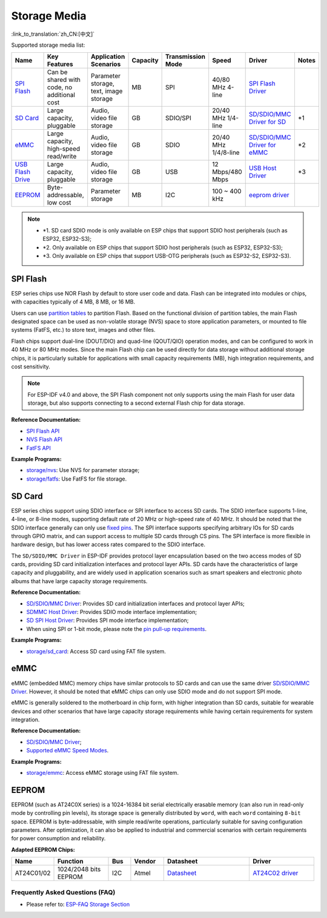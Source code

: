Storage Media
==================
:link_to_translation:`zh_CN:[中文]`

Supported storage media list:

.. list-table:: 
   :header-rows: 1
   :widths: 20 15 15 7 10 12 25 8

   * - Name
     - Key Features
     - Application Scenarios
     - Capacity
     - Transmission Mode
     - Speed
     - Driver
     - Notes
   * - `SPI Flash <https://docs.espressif.com/projects/esp-idf/en/latest/esp32/api-reference/storage/spi_flash.html>`_
     - Can be shared with code, no additional cost
     - Parameter storage, text, image storage
     - MB
     - SPI
     - 40/80 MHz 4-line
     - `SPI Flash Driver <https://github.com/espressif/esp-idf/tree/master/components/spi_flash>`_
     - 
   * - `SD Card <https://docs.espressif.com/projects/esp-idf/en/latest/esp32/api-reference/storage/sdmmc.html>`_
     - Large capacity, pluggable
     - Audio, video file storage
     - GB
     - SDIO/SPI
     - 20/40 MHz 1/4-line
     - `SD/SDIO/MMC Driver for SD <https://github.com/espressif/esp-idf/tree/master/components/sdmmc>`_
     - \*1
   * - `eMMC <https://docs.espressif.com/projects/esp-idf/en/latest/esp32/api-reference/storage/sdmmc.html>`_
     - Large capacity, high-speed read/write
     - Audio, video file storage
     - GB
     - SDIO
     - 20/40 MHz 1/4/8-line
     - `SD/SDIO/MMC Driver for eMMC <https://github.com/espressif/esp-idf/tree/master/components/sdmmc>`_
     - \*2
   * - `USB Flash Drive <https://components.espressif.com/components/espressif/usb_host_msc>`_
     - Large capacity, pluggable
     - Audio, video file storage
     - GB
     - USB
     - 12 Mbps/480 Mbps
     - `USB Host Driver <https://github.com/espressif/esp-usb/tree/master/host/class/msc/usb_host_msc>`_
     - \*3
   * - `EEPROM <https://components.espressif.com/components/espressif/at24c02>`_
     - Byte-addressable, low cost
     - Parameter storage
     - MB
     - I2C
     - 100 ~ 400 kHz
     - `eeprom driver <storage/eeprom>`_
     - 

.. Note::

    * \*1. SD card SDIO mode is only available on ESP chips that support SDIO host peripherals (such as ESP32, ESP32-S3);
    * \*2. Only available on ESP chips that support SDIO host peripherals (such as ESP32, ESP32-S3);
    * \*3. Only available on ESP chips that support USB-OTG peripherals (such as ESP32-S2, ESP32-S3).

SPI Flash
------------

ESP series chips use NOR Flash by default to store user code and data. Flash can be integrated into modules or chips, with capacities typically of 4 MB, 8 MB, or 16 MB.

Users can use `partition tables <https://docs.espressif.com/projects/esp-idf/en/latest/esp32/api-guides/partition-tables.html>`_ to partition Flash. Based on the functional division of partition tables, the main Flash designated space can be used as non-volatile storage (NVS) space to store application parameters, or mounted to file systems (FatFS, etc.) to store text, images and other files.

Flash chips support dual-line (DOUT/DIO) and quad-line (QOUT/QIO) operation modes, and can be configured to work in 40 MHz or 80 MHz modes. Since the main Flash chip can be used directly for data storage without additional storage chips, it is particularly suitable for applications with small capacity requirements (MB), high integration requirements, and cost sensitivity.

.. Note::

    For ESP-IDF v4.0 and above, the SPI Flash component not only supports using the main Flash for user data storage, but also supports connecting to a second external Flash chip for data storage.

**Reference Documentation:**

* `SPI Flash API <https://docs.espressif.com/projects/esp-idf/en/latest/esp32/api-reference/storage/spi_flash.html>`_
* `NVS Flash API <https://docs.espressif.com/projects/esp-idf/en/latest/esp32/api-reference/storage/nvs_flash.html>`_
* `FatFS API <https://docs.espressif.com/projects/esp-idf/en/latest/esp32/api-reference/storage/fatfs.html>`_

**Example Programs:**

* `storage/nvs <https://github.com/espressif/esp-idf/tree/master/examples/storage/nvs>`_: Use NVS for parameter storage;
* `storage/fatfs <https://github.com/espressif/esp-idf/tree/master/examples/storage/fatfs>`_: Use FatFS for file storage.

SD Card
------------

ESP series chips support using SDIO interface or SPI interface to access SD cards. The SDIO interface supports 1-line, 4-line, or 8-line modes, supporting default rate of 20 MHz or high-speed rate of 40 MHz. It should be noted that the SDIO interface generally can only use `fixed pins <https://docs.espressif.com/projects/esp-idf/en/latest/esp32/api-reference/peripherals/sdmmc_host.html#sdmmc-host-driver>`_. The SPI interface supports specifying arbitrary IOs for SD cards through GPIO matrix, and can support access to multiple SD cards through CS pins. The SPI interface is more flexible in hardware design, but has lower access rates compared to the SDIO interface.

The ``SD/SDIO/MMC Driver`` in ESP-IDF provides protocol layer encapsulation based on the two access modes of SD cards, providing SD card initialization interfaces and protocol layer APIs. SD cards have the characteristics of large capacity and pluggability, and are widely used in application scenarios such as smart speakers and electronic photo albums that have large capacity storage requirements.

**Reference Documentation:**

* `SD/SDIO/MMC Driver <https://docs.espressif.com/projects/esp-idf/en/latest/esp32/api-reference/storage/sdmmc.html>`_: Provides SD card initialization interfaces and protocol layer APIs;
* `SDMMC Host Driver <https://docs.espressif.com/projects/esp-idf/en/latest/esp32/api-reference/peripherals/sdmmc_host.html>`__: Provides SDIO mode interface implementation;
* `SD SPI Host Driver <https://docs.espressif.com/projects/esp-idf/en/latest/esp32/api-reference/peripherals/sdspi_host.html#sd-spi-host-driver>`_: Provides SPI mode interface implementation;
* When using SPI or 1-bit mode, please note the `pin pull-up requirements <https://docs.espressif.com/projects/esp-idf/en/latest/esp32/api-reference/peripherals/sd_pullup_requirements.html>`_.

**Example Programs:**

* `storage/sd_card <https://github.com/espressif/esp-idf/tree/master/examples/storage/sd_card>`_: Access SD card using FAT file system.


eMMC
------------

eMMC (embedded MMC) memory chips have similar protocols to SD cards and can use the same driver `SD/SDIO/MMC Driver <https://docs.espressif.com/projects/esp-idf/en/latest/esp32/api-reference/storage/sdmmc.html>`_. However, it should be noted that eMMC chips can only use SDIO mode and do not support SPI mode.

eMMC is generally soldered to the motherboard in chip form, with higher integration than SD cards, suitable for wearable devices and other scenarios that have large capacity storage requirements while having certain requirements for system integration.

**Reference Documentation:**

* `SD/SDIO/MMC Driver <https://docs.espressif.com/projects/esp-idf/en/latest/esp32/api-reference/storage/sdmmc.html>`__;
* `Supported eMMC Speed Modes <https://docs.espressif.com/projects/esp-idf/en/latest/esp32/api-reference/peripherals/sdmmc_host.html#supported-speed-modes>`_.

**Example Programs:**

* `storage/emmc <https://github.com/espressif/esp-idf/tree/master/examples/storage/emmc>`_: Access eMMC storage using FAT file system.


EEPROM
----------

EEPROM (such as AT24C0X series) is a 1024-16384 bit serial electrically erasable memory (can also run in read-only mode by controlling pin levels), its storage space is generally distributed by ``word``, with each ``word`` containing ``8-bit`` space. EEPROM is byte-addressable, with simple read/write operations, particularly suitable for saving configuration parameters. After optimization, it can also be applied to industrial and commercial scenarios with certain requirements for power consumption and reliability.

**Adapted EEPROM Chips:**

.. list-table::
   :header-rows: 1
   :widths: 15 25 10 15 40 30

   * - Name
     - Function
     - Bus
     - Vendor
     - Datasheet
     - Driver
   * - AT24C01/02
     - 1024/2048 bits EEPROM
     - I2C
     - Atmel
     - `Datasheet <https://ww1.microchip.com/downloads/en/DeviceDoc/Atmel-8871F-SEEPROM-AT24C01D-02D-Datasheet.pdf>`_
     - `AT24C02 driver <storage/eeprom/at24c02>`_


Frequently Asked Questions (FAQ)
~~~~~~~~~~~~~~~~~~~~~~~~~~~~~~~~

* Please refer to: `ESP-FAQ Storage Section <https://docs.espressif.com/projects/esp-faq/en/latest/software-framework/storage/index.html>`_
